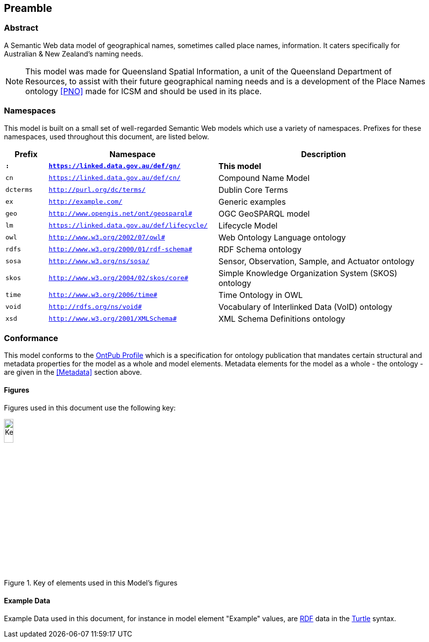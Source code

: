 == Preamble

=== Abstract

A Semantic Web data model of geographical names, sometimes called place names, information. It caters specifically for Australian & New Zealand's naming needs.

[NOTE]
This model was made for Queensland Spatial Information, a unit of the Queensland Department of Resources, to assist with their future geographical naming needs and is a development of the Place Names ontology <<PNO>> made for ICSM and should be used in its place.

=== Namespaces

This model is built on a small set of well-regarded Semantic Web models which use a variety of namespaces. Prefixes for these namespaces, used throughout this document, are listed below.

[width=100%, frame=none, grid=none, cols="1,4,5"]
|===
|Prefix | Namespace | Description

| `*:*` | `*https://linked.data.gov.au/def/gn/*` | *This model*
| `cn` | `https://linked.data.gov.au/def/cn/` | Compound Name Model
| `dcterms` | `http://purl.org/dc/terms/` | Dublin Core Terms
| `ex` | `http://example.com/` | Generic examples
| `geo` | `http://www.opengis.net/ont/geosparql#` | OGC GeoSPARQL model
| `lm` | `https://linked.data.gov.au/def/lifecycle/` | Lifecycle Model
| `owl` | `http://www.w3.org/2002/07/owl#` | Web Ontology Language ontology
| `rdfs` | `http://www.w3.org/2000/01/rdf-schema#` | RDF Schema ontology
| `sosa` | `http://www.w3.org/ns/sosa/` | Sensor, Observation, Sample, and Actuator ontology
| `skos` | `http://www.w3.org/2004/02/skos/core#` | Simple Knowledge Organization System (SKOS) ontology
| `time` | `http://www.w3.org/2006/time#` | Time Ontology in OWL
| `void` | `http://rdfs.org/ns/void#` | Vocabulary of Interlinked Data (VoID) ontology
| `xsd` | `http://www.w3.org/2001/XMLSchema#` | XML Schema Definitions ontology
|===

=== Conformance

This model conforms to the https://w3id.org/profile/ontpub[OntPub Profile] which is a specification for ontology publication that mandates certain structural and metadata properties for the model as a whole and model elements. Metadata elements for the model as a whole - the ontology - are given in the <<Metadata>> section above.

==== Figures

Figures used in this document use the following key:

[[fig-figure-key]]
.Key of elements used in this Model's figures
image::img/Key.svg[width="15%"]

==== Example Data
Example Data used in this document, for instance in model element "Example" values, are https://www.w3.org/RDF/[RDF] data in the https://www.w3.org/TR/turtle/[Turtle] syntax.
